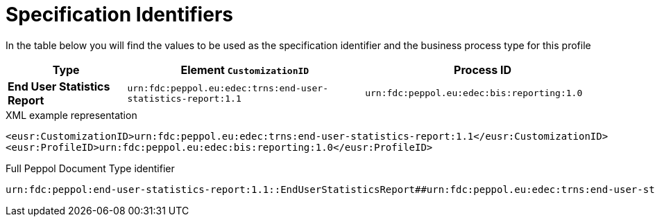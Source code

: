 [[bis-identifiers]]
= Specification Identifiers

In the table below you will find the values to be used as the specification identifier and the business process type for this profile

[cols="1s,2,2",options="header"]
|====
|Type
|Element `CustomizationID`
|Process ID

|End User Statistics Report
|`urn:fdc:peppol.eu:edec:trns:end-user-statistics-report:1.1`
|`urn:fdc:peppol.eu:edec:bis:reporting:1.0`
|====

.XML example representation
[source, xml, indent=0]
----
  <eusr:CustomizationID>urn:fdc:peppol.eu:edec:trns:end-user-statistics-report:1.1</eusr:CustomizationID>
  <eusr:ProfileID>urn:fdc:peppol.eu:edec:bis:reporting:1.0</eusr:ProfileID>
----

.Full Peppol Document Type identifier
[source, indent=0]
----
urn:fdc:peppol:end-user-statistics-report:1.1::EndUserStatisticsReport##urn:fdc:peppol.eu:edec:trns:end-user-statistics-report:1.1::1.1
----
